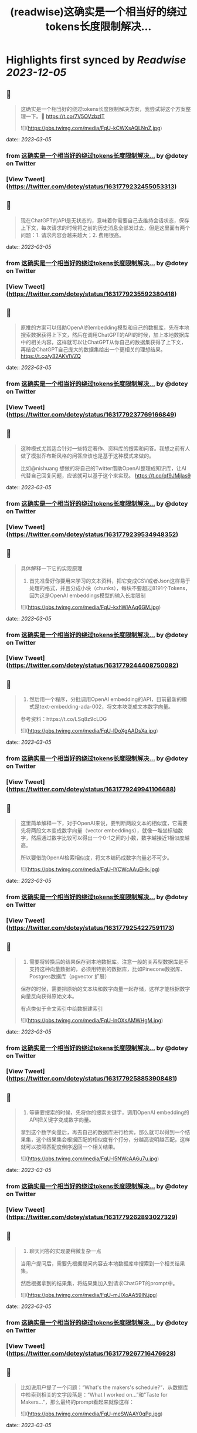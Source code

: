 :PROPERTIES:
:title: (readwise)这确实是一个相当好的绕过tokens长度限制解决...
:END:

:PROPERTIES:
:author: [[dotey on Twitter]]
:full-title: "这确实是一个相当好的绕过tokens长度限制解决..."
:category: [[tweets]]
:url: https://twitter.com/dotey/status/1631779232455053313
:image-url: https://pbs.twimg.com/profile_images/561086911561736192/6_g58vEs.jpeg
:END:

* Highlights first synced by [[Readwise]] [[2023-12-05]]
** 📌
#+BEGIN_QUOTE
这确实是一个相当好的绕过tokens长度限制解决方案，我尝试将这个方案整理一下。🧵 https://t.co/7V5OVzbzIT 

![](https://pbs.twimg.com/media/FqU-kCWXsAQLNnZ.jpg) 
#+END_QUOTE
    date:: [[2023-03-05]]
*** from _这确实是一个相当好的绕过tokens长度限制解决..._ by @dotey on Twitter
*** [View Tweet](https://twitter.com/dotey/status/1631779232455053313)
** 📌
#+BEGIN_QUOTE
现在ChatGPT的API是无状态的，意味着你需要自己去维持会话状态，保存上下文，每次请求的时候将之前的历史消息全部发过去，但是这里面有两个问题：1. 请求内容会越来越大；2. 费用很高。 
#+END_QUOTE
    date:: [[2023-03-05]]
*** from _这确实是一个相当好的绕过tokens长度限制解决..._ by @dotey on Twitter
*** [View Tweet](https://twitter.com/dotey/status/1631779235592380418)
** 📌
#+BEGIN_QUOTE
原推的方案可以借助OpenAI的embedding模型和自己的数据库，先在本地搜索数据获得上下文，然后在调用ChatGPT的API的时候，加上本地数据库中的相关内容，这样就可以让ChatGPT从你自己的数据集获得了上下文，再结合ChatGPT自己庞大的数据集给出一个更相关的理想结果。 https://t.co/y32AKVIVZQ 
#+END_QUOTE
    date:: [[2023-03-05]]
*** from _这确实是一个相当好的绕过tokens长度限制解决..._ by @dotey on Twitter
*** [View Tweet](https://twitter.com/dotey/status/1631779237769166849)
** 📌
#+BEGIN_QUOTE
这种模式尤其适合针对一些特定著作、资料库的搜索和问答。我想之前有人做了模拟乔布斯风格的问答应该也是基于这种模式来做的。

比如@nishuang 想做的将自己的Twitter借助OpenAI整理成知识库，让AI代替自己回复问题，应该就可以基于这个来实现。 https://t.co/qf9JMjIas9 
#+END_QUOTE
    date:: [[2023-03-05]]
*** from _这确实是一个相当好的绕过tokens长度限制解决..._ by @dotey on Twitter
*** [View Tweet](https://twitter.com/dotey/status/1631779239534948352)
** 📌
#+BEGIN_QUOTE
具体解释一下它的实现原理

1. 首先准备好你要用来学习的文本资料，把它变成CSV或者Json这样易于处理的格式，并且分成小块（chunks），每块不要超过8191个Tokens，因为这是OpenAI embeddings模型的输入长度限制 

![](https://pbs.twimg.com/media/FqU-kxhWIAAq6GM.jpg) 
#+END_QUOTE
    date:: [[2023-03-05]]
*** from _这确实是一个相当好的绕过tokens长度限制解决..._ by @dotey on Twitter
*** [View Tweet](https://twitter.com/dotey/status/1631779244408750082)
** 📌
#+BEGIN_QUOTE
2. 然后用一个程序，分批调用OpenAI embedding的API，目前最新的模式是text-embedding-ada-002，将文本块变成文本数字向量。

参考资料：https://t.co/LSq8z9cLDG 

![](https://pbs.twimg.com/media/FqU-lDoXgAADsXa.jpg) 
#+END_QUOTE
    date:: [[2023-03-05]]
*** from _这确实是一个相当好的绕过tokens长度限制解决..._ by @dotey on Twitter
*** [View Tweet](https://twitter.com/dotey/status/1631779249941106688)
** 📌
#+BEGIN_QUOTE
这里简单解释一下，对于OpenAI来说，要判断两段文本的相似度，它需要先将两段文本变成数字向量（vector embeddings），就像一堆坐标轴数字，然后通过数字比较可以得出一个0-1之间的小数，数字越接近1相似度越高。

所以要借助OpenAI检索相似度，将文本编码成数字向量必不可少。 

![](https://pbs.twimg.com/media/FqU-lYCWcAAuEHk.jpg) 
#+END_QUOTE
    date:: [[2023-03-05]]
*** from _这确实是一个相当好的绕过tokens长度限制解决..._ by @dotey on Twitter
*** [View Tweet](https://twitter.com/dotey/status/1631779254227591173)
** 📌
#+BEGIN_QUOTE
3. 需要将转换后的结果保存到本地数据库。注意一般的关系型数据库是不支持这种向量数据的，必须用特别的数据库，比如Pinecone数据库、Postgres数据库（pgvector 扩展）

保存的时候，需要把原始的文本块和数字向量一起存储，这样才能根据数字向量反向获得原始文本。

有点类似于全文索引中给数据建索引 

![](https://pbs.twimg.com/media/FqU-lnOXsAMWHgM.jpg) 
#+END_QUOTE
    date:: [[2023-03-05]]
*** from _这确实是一个相当好的绕过tokens长度限制解决..._ by @dotey on Twitter
*** [View Tweet](https://twitter.com/dotey/status/1631779258853908481)
** 📌
#+BEGIN_QUOTE
4. 等需要搜索的时候，先将你的搜索关键字，调用OpenAI embedding的API把关键字变成数字向量。

拿到这个数字向量后，再去自己的数据库进行检索，那么就可以得到一个结果集，这个结果集会根据匹配的相似度有个打分，分越高说明越匹配，这样就可以按照匹配度倒序返回一个相关结果。 

![](https://pbs.twimg.com/media/FqU-l5NWcAA6u7u.jpg) 
#+END_QUOTE
    date:: [[2023-03-05]]
*** from _这确实是一个相当好的绕过tokens长度限制解决..._ by @dotey on Twitter
*** [View Tweet](https://twitter.com/dotey/status/1631779262893027329)
** 📌
#+BEGIN_QUOTE
5. 聊天问答的实现要稍微复杂一点

当用户提问后，需要先根据提问内容去本地数据库中搜索到一个相关结果集。

然后根据拿到的结果集，将结果集加入到请求ChatGPT的prompt中。 

![](https://pbs.twimg.com/media/FqU-mJIXoAA59IN.jpg) 
#+END_QUOTE
    date:: [[2023-03-05]]
*** from _这确实是一个相当好的绕过tokens长度限制解决..._ by @dotey on Twitter
*** [View Tweet](https://twitter.com/dotey/status/1631779267716476928)
** 📌
#+BEGIN_QUOTE
比如说用户提了一个问题：“What's the makers's schedule?”，从数据库中检索到相关的文字段落是：“What I worked on...”和"Taste for Makers..."，那么最终的prompt看起来就像这样： 

![](https://pbs.twimg.com/media/FqU-meSWAAY0qPq.jpg) 
#+END_QUOTE
    date:: [[2023-03-05]]
*** from _这确实是一个相当好的绕过tokens长度限制解决..._ by @dotey on Twitter
*** [View Tweet](https://twitter.com/dotey/status/1631779274037272577)
** 📌
#+BEGIN_QUOTE
这样ChatGPT在返回结果的时候，就会加上你的数据集，让ChatGPT的回复更有针对性。

项目地址：https://t.co/rH5s5mGPhP 
#+END_QUOTE
    date:: [[2023-03-05]]
*** from _这确实是一个相当好的绕过tokens长度限制解决..._ by @dotey on Twitter
*** [View Tweet](https://twitter.com/dotey/status/1631779276600012801)
** 📌
#+BEGIN_QUOTE
🧵合集：https://t.co/7kPgVfAXXA 
#+END_QUOTE
    date:: [[2023-03-05]]
*** from _这确实是一个相当好的绕过tokens长度限制解决..._ by @dotey on Twitter
*** [View Tweet](https://twitter.com/dotey/status/1631779608340168704)